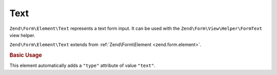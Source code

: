.. _zend.form.element.text:

Text
^^^^

``Zend\Form\Element\Text`` represents a text form input.
It can be used with the ``Zend\Form\View\Helper\FormText`` view helper.

``Zend\Form\Element\Text`` extends from :ref:`Zend\Form\Element <zend.form.element>`.

.. _zend.form.element.text.usage:

.. rubric:: Basic Usage

This element automatically adds a ``"type"`` attribute of value ``"text"``.

.. code-block:: php
   :linenos:

   use Zend\Form\Element;
   use Zend\Form\Form;

   $text = new Element\Text('my-text');
   $text->setLabel('Enter your name');

   $form = new Form('my-form');
   $form->add($text);

